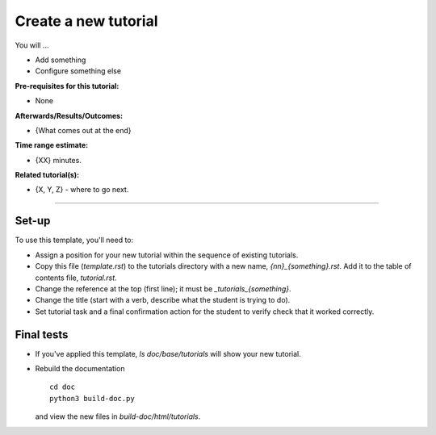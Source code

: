 .. _tutorials_template:

*********************
Create a new tutorial
*********************

You will ...

* Add something
* Configure something else

:Pre-requisites for this tutorial:
* None

:Afterwards/Results/Outcomes:
* {What comes out at the end}

:Time range estimate:
* {XX} minutes.

:Related tutorial(s):
* {X, Y, Z} - where to go next.

-----------

Set-up
======

To use this template, you'll need to:

* Assign a position for your new tutorial within the sequence of
  existing tutorials.

* Copy this file (`template.rst`) to the tutorials directory
  with a new name, `{nn}_{something}.rst`.
  Add it to the table of contents file, `tutorial.rst`.

* Change the reference at the top (first line); it must be
  `_tutorials_{something}`.

* Change the title (start with a verb, describe what the student is
  trying to do).

* Set tutorial task and a final confirmation action for the student
  to verify check that it worked correctly.

Final tests
===========

* If you've applied this template, `ls doc/base/tutorials` will show your
  new tutorial.

* Rebuild the documentation ::

    cd doc
    python3 build-doc.py

  and view the new files in `build-doc/html/tutorials`.
